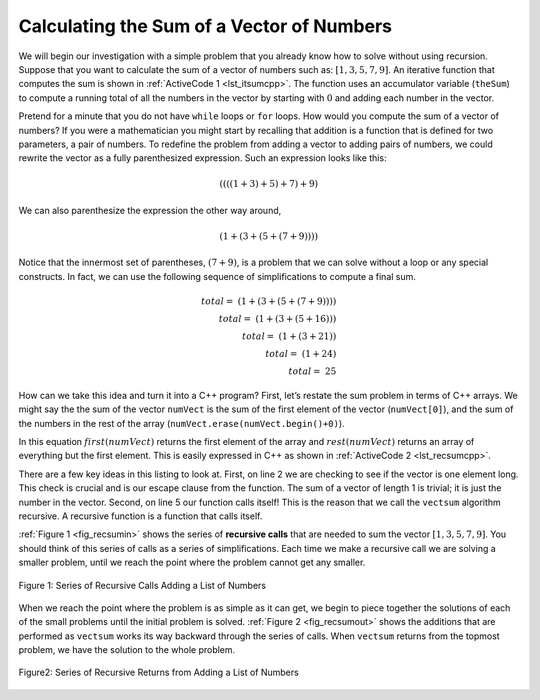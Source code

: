 ..  Copyright (C)  Brad Miller, David Ranum
    This work is licensed under the Creative Commons Attribution-NonCommercial-ShareAlike 4.0 International License. To view a copy of this license, visit http://creativecommons.org/licenses/by-nc-sa/4.0/.


Calculating the Sum of a Vector of Numbers
------------------------------------------

We will begin our investigation with a simple problem that you already
know how to solve without using recursion. Suppose that you want to
calculate the sum of a vector of numbers such as:
:math:`[1, 3, 5, 7, 9]`. An iterative function that computes the sum
is shown in :ref:`ActiveCode 1 <lst_itsumcpp>`. The function uses an accumulator variable
(``theSum``) to compute a running total of all the numbers in the vector
by starting with :math:`0` and adding each number in the vector.

.. tabbed:: change_this

  .. tab:: C++

    .. activecode:: lst_itsumcpp
        :caption: Iterative Summation C++
        :language: cpp

        #include <iostream>
        using namespace std;

        int vectsum(int numVect[]){
            int theSum = 0;
            for (int i = 0; i < 5; i++){
                theSum += numVect[i];
            }
            return theSum;
        }

        int main() {
            int numVect[5] = {1,3,5,7,9};
            cout << vectsum(numVect) << endl;

            return 0;
        }

  .. tab:: Python

    .. activecode:: lst_itsumpy
       :caption: Iterative Summation Python

        def listsum(numList):
            theSum = 0
            for i in numList:
                theSum = theSum + i
            return theSum


        def main():

            print(listsum([1,3,5,7,9]))

        main()

Pretend for a minute that you do not have ``while`` loops or ``for``
loops. How would you compute the sum of a vector of numbers? If you were a
mathematician you might start by recalling that addition is a function
that is defined for two parameters, a pair of numbers. To redefine the
problem from adding a vector to adding pairs of numbers, we could rewrite
the vector as a fully parenthesized expression. Such an expression looks
like this:

.. math::

    ((((1 + 3) + 5) + 7) + 9)

We can also parenthesize
the expression the other way around,

.. math::

     (1 + (3 + (5 + (7 + 9))))

Notice that the innermost set of
parentheses, :math:`(7 + 9)`, is a problem that we can solve without a
loop or any special constructs. In fact, we can use the following
sequence of simplifications to compute a final sum.

.. math::

    total = \  (1 + (3 + (5 + (7 + 9)))) \\
    total = \  (1 + (3 + (5 + 16))) \\
    total = \  (1 + (3 + 21)) \\
    total = \  (1 + 24) \\
    total = \  25


How can we take this idea and turn it into a C++ program? First,
let’s restate the sum problem in terms of C++ arrays. We might say the
the sum of the vector ``numVect`` is the sum of the first element of the
vector (``numVect[0]``), and the sum of the numbers in the rest of the array (``numVect.erase(numVect.begin()+0)``).


In this equation :math:`first(numVect)` returns the first element of
the array and :math:`rest(numVect)` returns an array of everything but
the first element. This is easily expressed in C++ as shown in
:ref:`ActiveCode 2 <lst_recsumcpp>`.

.. tabbed:: change_this

  .. tab:: C++

    .. activecode:: lst_recsumcpp
        :caption: Recursion Summation C++
        :language: cpp

        #include <iostream>
        #include <vector>
        using namespace std;

        int vectsum(vector<int> numVect){
            if (numVect.size() <= 1){
                return numVect[0];
            }
            else {
                vector<int> slice(numVect.begin()+1, numVect.begin()+numVect.size());
                return numVect[0] + vectsum(slice);
            }
        }

        int main() {
            int arr2[] = {1, 3, 5, 7, 9};
            vector<int> numVect(arr2,arr2+(sizeof(arr2)/ sizeof(arr2[0])));  //Initializing vector
            cout << vectsum(numVect) << endl;

            return 0;
        }

  .. tab:: Python

    .. activecode:: lst_recsumpy
       :caption: Recursion Summation Python

        def listsum(numList):
            if len(numList) == 1:
                return numList[0]
            else:
                return numList[0] + listsum(numList[1:])


        def main():

            print(listsum([1,3,5,7,9]))

        main()

There are a few key ideas in this listing to look at. First, on line 2 we are checking to see if the vector is one element long. This
check is crucial and is our escape clause from the function. The sum of
a vector of length 1 is trivial; it is just the number in the vector.
Second, on line 5 our function calls itself! This is the
reason that we call the ``vectsum`` algorithm recursive. A recursive
function is a function that calls itself.

:ref:`Figure 1 <fig_recsumin>` shows the series of **recursive calls** that are
needed to sum the vector :math:`[1, 3, 5, 7, 9]`. You should think of
this series of calls as a series of simplifications. Each time we make a
recursive call we are solving a smaller problem, until we reach the
point where the problem cannot get any smaller.

.. _fig_recsumin:

.. figure:: Figures/sumlistIn.png
   :align: center
   :alt: image


   Figure 1: Series of Recursive Calls Adding a List of Numbers

When we reach the point where the problem is as simple as it can get, we
begin to piece together the solutions of each of the small problems
until the initial problem is solved. :ref:`Figure 2 <fig_recsumout>` shows the
additions that are performed as ``vectsum`` works its way backward
through the series of calls. When ``vectsum`` returns from the topmost
problem, we have the solution to the whole problem.

.. _fig_recsumout:

.. figure:: Figures/sumlistOut.png
   :align: center
   :alt: image

   Figure2: Series of Recursive Returns from Adding a List of Numbers
